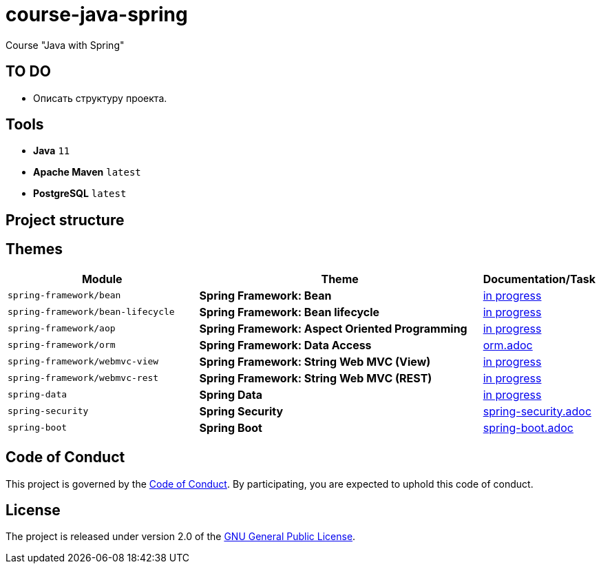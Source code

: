 = course-java-spring

Course "Java with Spring"

== TO DO

* Описать структуру проекта.

== Tools

* *Java* `11`
* *Apache Maven* `latest`
* *PostgreSQL* `latest`

== Project structure

//todo

== Themes

[options="header",cols="2,3,1"]
|===
|Module|Theme|Documentation/Task
|`spring-framework/bean`|*Spring Framework: Bean*|link:./[in progress]
|`spring-framework/bean-lifecycle`|*Spring Framework: Bean lifecycle*|link:./[in progress]
|`spring-framework/aop`|*Spring Framework: Aspect Oriented Programming*|link:./[in progress]
|`spring-framework/orm`|*Spring Framework: Data Access*|link:./spring-framework/orm/src/main/resources/orm.adoc[orm.adoc]
|`spring-framework/webmvc-view`|*Spring Framework: String Web MVC (View)*|link:./[in progress]
|`spring-framework/webmvc-rest`|*Spring Framework: String Web MVC (REST)*|link:./[in progress]
|`spring-data`|*Spring Data*|link:./[in progress]
|`spring-security`|*Spring Security*|link:./spring-security/src/main/resources/spring-security.adoc[spring-security.adoc]
|`spring-boot`|*Spring Boot*|link:./spring-boot/src/main/resources/spring-boot.adoc[spring-boot.adoc]
|===

== Code of Conduct

This project is governed by the link:.github/CODE_OF_CONDUCT.md[Code of Conduct].
By participating, you are expected to uphold this code of conduct.

== License

The project is released under version 2.0 of the 
https://www.gnu.org/licenses/old-licenses/gpl-2.0.html[GNU General Public License].

